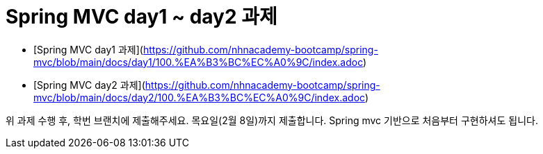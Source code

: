 # Spring MVC day1 ~ day2 과제

- [Spring MVC day1 과제](https://github.com/nhnacademy-bootcamp/spring-mvc/blob/main/docs/day1/100.%EA%B3%BC%EC%A0%9C/index.adoc)
- [Spring MVC day2 과제](https://github.com/nhnacademy-bootcamp/spring-mvc/blob/main/docs/day2/100.%EA%B3%BC%EC%A0%9C/index.adoc)

위 과제 수행 후, 학번 브랜치에 제출해주세요. 목요일(2월 8일)까지 제출합니다. 
Spring mvc 기반으로 처음부터 구현하셔도 됩니다.